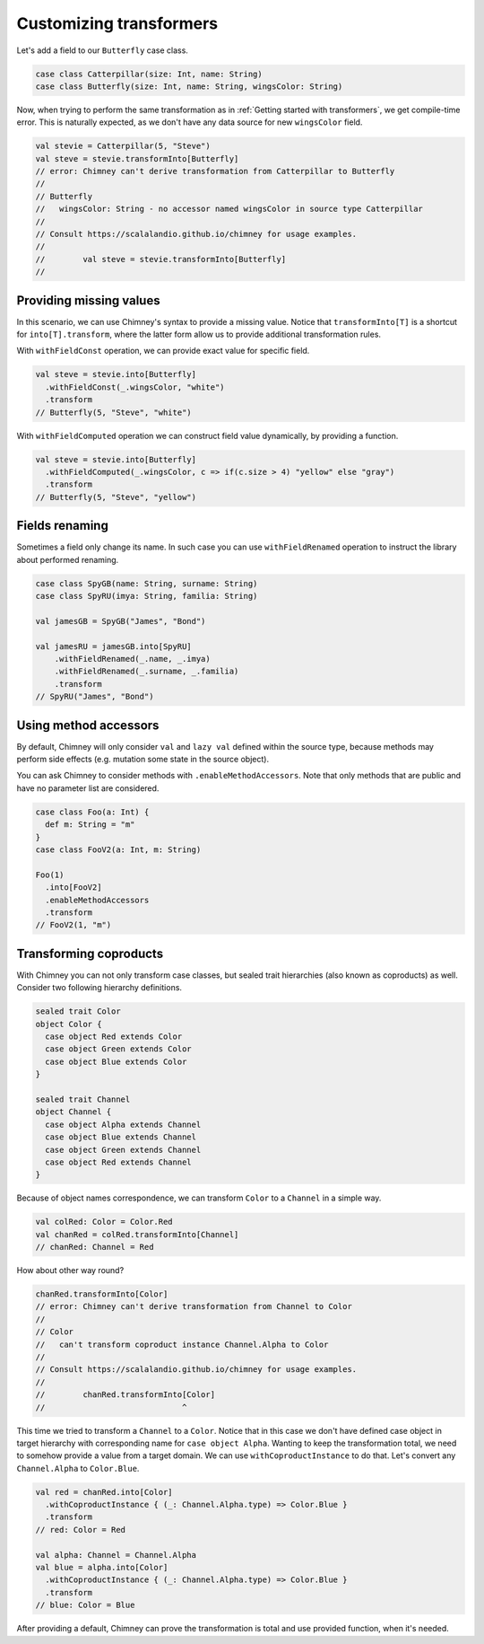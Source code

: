 Customizing transformers
========================

Let's add a field to our ``Butterfly`` case class.

.. code-block:: scala

  case class Catterpillar(size: Int, name: String)
  case class Butterfly(size: Int, name: String, wingsColor: String)

Now, when trying to perform the same transformation as
in :ref:`Getting started with transformers`, we get compile-time error.
This is naturally expected, as we don't have any data source for
new ``wingsColor`` field.


.. code-block:: scala

  val stevie = Catterpillar(5, "Steve")
  val steve = stevie.transformInto[Butterfly]
  // error: Chimney can't derive transformation from Catterpillar to Butterfly
  //
  // Butterfly
  //   wingsColor: String - no accessor named wingsColor in source type Catterpillar
  //
  // Consult https://scalalandio.github.io/chimney for usage examples.
  //
  //        val steve = stevie.transformInto[Butterfly]
  //


Providing missing values
------------------------

In this scenario, we can use Chimney's syntax to provide a missing value.
Notice that ``transformInto[T]`` is a shortcut for ``into[T].transform``,
where the latter form allow us to provide additional transformation rules.

With ``withFieldConst`` operation, we can provide exact value for specific field.

.. code-block:: scala

  val steve = stevie.into[Butterfly]
    .withFieldConst(_.wingsColor, "white")
    .transform
  // Butterfly(5, "Steve", "white")

With ``withFieldComputed`` operation we can construct field value dynamically,
by providing a function.

.. code-block:: scala

  val steve = stevie.into[Butterfly]
    .withFieldComputed(_.wingsColor, c => if(c.size > 4) "yellow" else "gray")
    .transform
  // Butterfly(5, "Steve", "yellow")


Fields renaming
---------------

Sometimes a field only change its name. In such case you can
use ``withFieldRenamed`` operation to instruct the library about
performed renaming.

.. code-block:: scala

  case class SpyGB(name: String, surname: String)
  case class SpyRU(imya: String, familia: String)

  val jamesGB = SpyGB("James", "Bond")

  val jamesRU = jamesGB.into[SpyRU]
      .withFieldRenamed(_.name, _.imya)
      .withFieldRenamed(_.surname, _.familia)
      .transform
  // SpyRU("James", "Bond")


Using method accessors
----------------------

By default, Chimney will only consider ``val`` and ``lazy val`` defined within the source type,
because methods may perform side effects (e.g. mutation some state in the source object).

You can ask Chimney to consider methods with ``.enableMethodAccessors``. Note that only methods that are public
and have no parameter list are considered.

.. code-block:: scala

  case class Foo(a: Int) {
    def m: String = "m"
  }
  case class FooV2(a: Int, m: String)

  Foo(1)
    .into[FooV2]
    .enableMethodAccessors
    .transform
  // FooV2(1, "m")


Transforming coproducts
-----------------------

With Chimney you can not only transform case classes, but
sealed trait hierarchies (also known as coproducts) as well.
Consider two following hierarchy definitions.

.. code-block:: scala

  sealed trait Color
  object Color {
    case object Red extends Color
    case object Green extends Color
    case object Blue extends Color
  }

  sealed trait Channel
  object Channel {
    case object Alpha extends Channel
    case object Blue extends Channel
    case object Green extends Channel
    case object Red extends Channel
  }

Because of object names correspondence, we can transform ``Color``
to a ``Channel`` in a simple way.

.. code-block:: scala

  val colRed: Color = Color.Red
  val chanRed = colRed.transformInto[Channel]
  // chanRed: Channel = Red

How about other way round?

.. code-block:: scala

  chanRed.transformInto[Color]
  // error: Chimney can't derive transformation from Channel to Color
  //
  // Color
  //   can't transform coproduct instance Channel.Alpha to Color
  //
  // Consult https://scalalandio.github.io/chimney for usage examples.
  //
  //        chanRed.transformInto[Color]
  //                             ^

This time we tried to transform a ``Channel`` to a ``Color``.
Notice that in this case we don't have defined case object in target
hierarchy with corresponding name for ``case object Alpha``.
Wanting to keep the transformation total, we need to somehow provide
a value from a target domain. We can use ``withCoproductInstance`` to
do that. Let's convert any ``Channel.Alpha`` to ``Color.Blue``.

.. code-block:: scala

  val red = chanRed.into[Color]
    .withCoproductInstance { (_: Channel.Alpha.type) => Color.Blue }
    .transform
  // red: Color = Red

  val alpha: Channel = Channel.Alpha
  val blue = alpha.into[Color]
    .withCoproductInstance { (_: Channel.Alpha.type) => Color.Blue }
    .transform
  // blue: Color = Blue


After providing a default, Chimney can prove the transformation
is total and use provided function, when it's needed.
